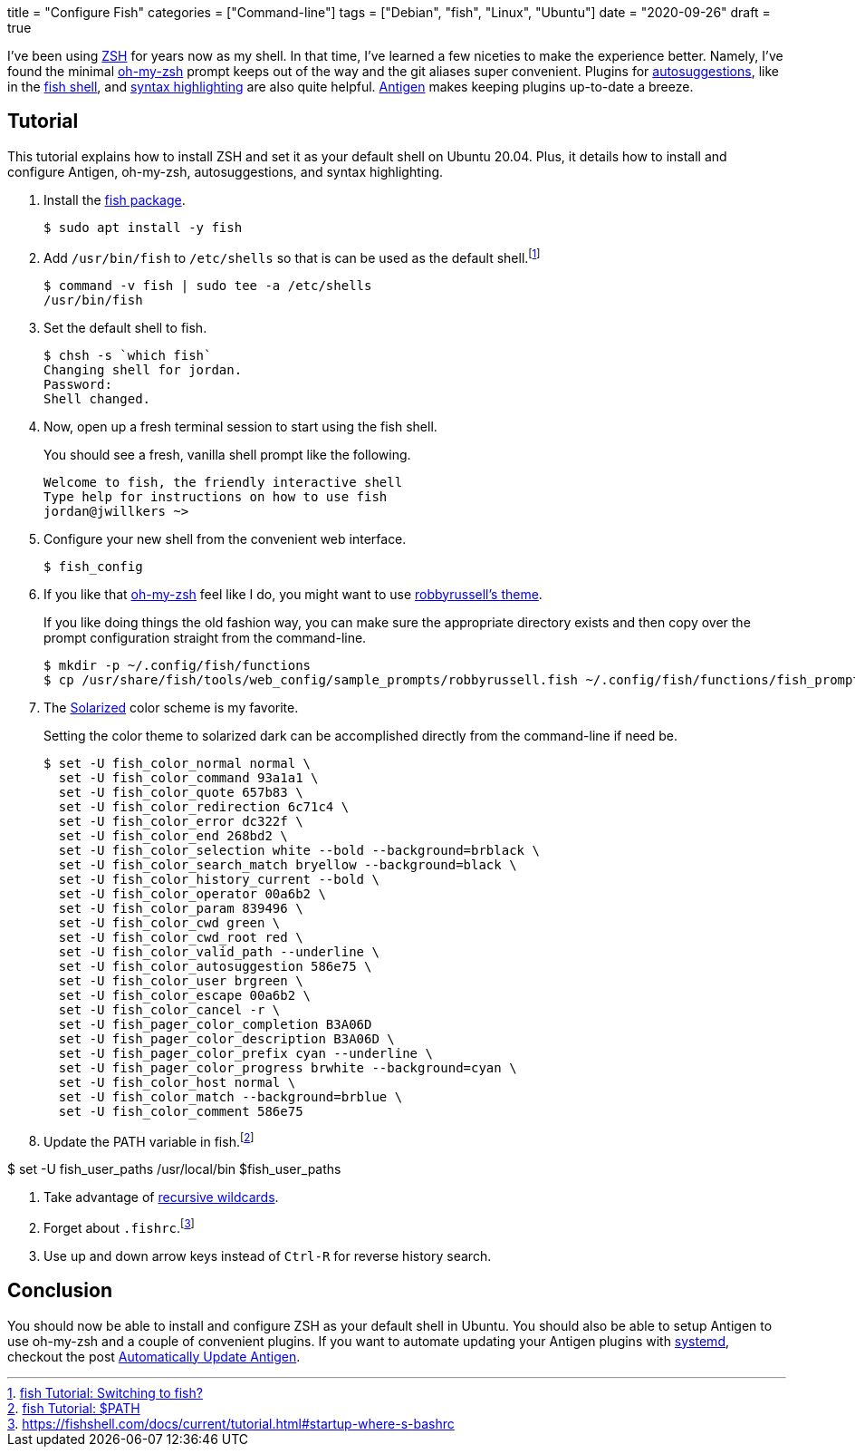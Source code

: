 +++
title = "Configure Fish"
categories = ["Command-line"]
tags = ["Debian", "fish", "Linux", "Ubuntu"]
date = "2020-09-26"
draft = true
+++

I've been using https://www.zsh.org/[ZSH] for years now as my shell.
In that time, I've learned a few niceties to make the experience better.
Namely, I've found the minimal https://ohmyz.sh/[oh-my-zsh] prompt keeps out of the way and the git aliases super convenient.
Plugins for https://github.com/zsh-users/zsh-autosuggestions[autosuggestions], like in the https://fishshell.com/[fish shell], and https://github.com/zsh-users/zsh-syntax-highlighting[syntax highlighting] are also quite helpful.
http://antigen.sharats.me/[Antigen] makes keeping plugins up-to-date a breeze.

== Tutorial

This tutorial explains how to install ZSH and set it as your default shell on Ubuntu 20.04.
Plus, it details how to install and configure Antigen, oh-my-zsh, autosuggestions, and syntax highlighting.

. Install the https://launchpad.net/~fish-shell/+archive/ubuntu/release-3/+packages[fish package].
+
[source,sh]
----
$ sudo apt install -y fish
----

. Add `/usr/bin/fish` to `/etc/shells` so that is can be used as the default shell.footnote:[https://fishshell.com/docs/current/tutorial.html#switching-to-fish[fish Tutorial: Switching to fish?]]
+
[source,sh]
----
$ command -v fish | sudo tee -a /etc/shells
/usr/bin/fish
----

. Set the default shell to fish.
+
[source,sh]
----
$ chsh -s `which fish`
Changing shell for jordan.
Password: 
Shell changed.
----

. Now, open up a fresh terminal session to start using the fish shell.
+
--
You should see a fresh, vanilla shell prompt like the following.

[source,sh]
----
Welcome to fish, the friendly interactive shell
Type help for instructions on how to use fish
jordan@jwillkers ~>
----
--

. Configure your new shell from the convenient web interface.
+
[source,sh]
----
$ fish_config
----

. If you like that https://ohmyz.sh/[oh-my-zsh] feel like I do, you might want to use https://github.com/ohmyzsh/ohmyzsh/wiki/Themes#robbyrussell[robbyrussell's theme].
+
--
If you like doing things the old fashion way, you can make sure the appropriate directory exists and then copy over the prompt configuration straight from the command-line.

[source,sh]
----
$ mkdir -p ~/.config/fish/functions
$ cp /usr/share/fish/tools/web_config/sample_prompts/robbyrussell.fish ~/.config/fish/functions/fish_prompt.fish
----
--

. The https://ethanschoonover.com/solarized/[Solarized] color scheme is my favorite.
+
--
Setting the color theme to solarized dark can be accomplished directly from the command-line if need be.

[source,sh]
----
$ set -U fish_color_normal normal \
  set -U fish_color_command 93a1a1 \
  set -U fish_color_quote 657b83 \
  set -U fish_color_redirection 6c71c4 \
  set -U fish_color_error dc322f \
  set -U fish_color_end 268bd2 \
  set -U fish_color_selection white --bold --background=brblack \
  set -U fish_color_search_match bryellow --background=black \
  set -U fish_color_history_current --bold \
  set -U fish_color_operator 00a6b2 \
  set -U fish_color_param 839496 \
  set -U fish_color_cwd green \
  set -U fish_color_cwd_root red \
  set -U fish_color_valid_path --underline \
  set -U fish_color_autosuggestion 586e75 \
  set -U fish_color_user brgreen \
  set -U fish_color_escape 00a6b2 \
  set -U fish_color_cancel -r \
  set -U fish_pager_color_completion B3A06D
  set -U fish_pager_color_description B3A06D \
  set -U fish_pager_color_prefix cyan --underline \
  set -U fish_pager_color_progress brwhite --background=cyan \
  set -U fish_color_host normal \
  set -U fish_color_match --background=brblue \
  set -U fish_color_comment 586e75
----
--

. Update the PATH variable in fish.footnote:[https://fishshell.com/docs/current/tutorial.html#path[fish Tutorial: $PATH]]

$ set -U fish_user_paths /usr/local/bin $fish_user_paths


. Take advantage of https://fishshell.com/docs/current/tutorial.html#wildcards[recursive wildcards].

. Forget about `.fishrc`.footnote:[https://fishshell.com/docs/current/tutorial.html#startup-where-s-bashrc]

. Use up and down arrow keys instead of `Ctrl-R` for reverse history search.


== Conclusion

You should now be able to install and configure ZSH as your default shell in Ubuntu.
You should also be able to setup Antigen to use oh-my-zsh and a couple of convenient plugins.
If you want to automate updating your Antigen plugins with https://www.freedesktop.org/wiki/Software/systemd/[systemd], checkout the post <<automatically_update_antigen#,Automatically Update Antigen>>.
